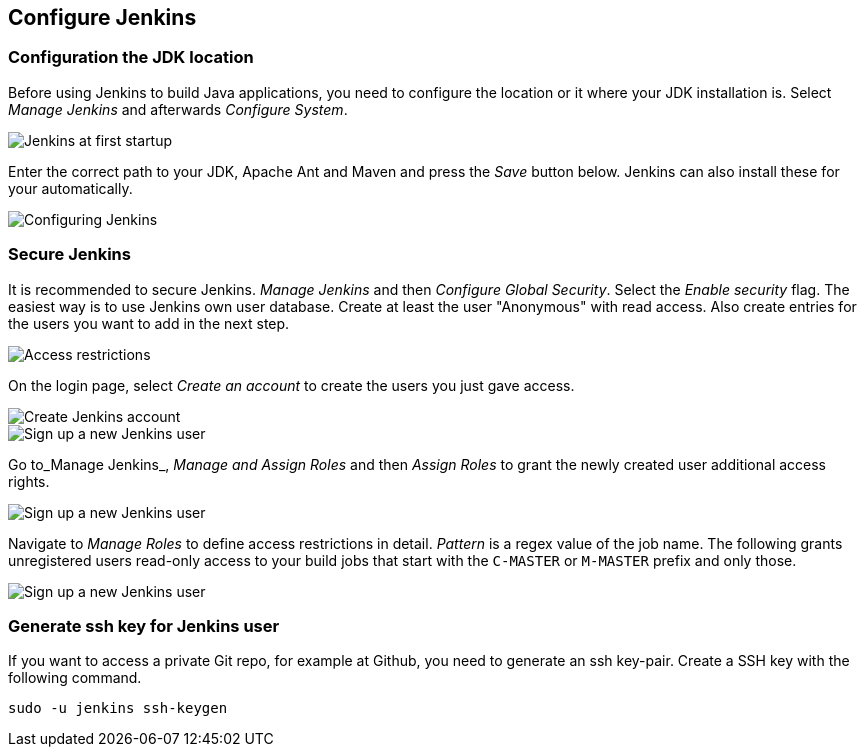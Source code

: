 [[jenkinsconfiguration]]
== Configure Jenkins

[[jenkinsconfiguration_java]]
=== Configuration the JDK location
		
Before using Jenkins to build Java applications, you need to configure the location or it where your JDK installation is. 
Select _Manage Jenkins_ and afterwards _Configure System_.

image::jenkins10.png[Jenkins at first startup]

		
		
Enter the correct path to your JDK, Apache Ant and Maven and press the _Save_ button below. 
Jenkins can also install these for your automatically.
		
image::jenkins20.png[Configuring Jenkins]
	

=== Secure Jenkins
		
It is recommended to secure Jenkins. _Manage Jenkins_ and then _Configure Global Security_. 
Select the _Enable security_ flag. 
The easiest way is to use Jenkins own user database. 
Create at least the user "Anonymous" with read access. 
Also create entries for the users you want to add in the next step.
		
		
image::jenkins30.png[Access restrictions]

On the login page, select _Create an account_ to create the users you just gave access.
		
		
image::jenkins40.png[Create Jenkins account]
	

image::jenkins50.png[Sign up a new Jenkins user]
	
		
Go to_Manage Jenkins_, _Manage and Assign Roles_ and then _Assign Roles_ to grant the newly created user additional access rights.
		
		
image::jenkins50.png[Sign up a new Jenkins user]
	
		
Navigate to _Manage Roles_ to define access restrictions in detail. 
_Pattern_ is a regex value of the job name.
The following grants unregistered users read-only access to your build jobs that start with the `C-MASTER` or `M-MASTER` prefix and only those.
		
image::jenkins70.png[Sign up a new Jenkins user]
	
	
[[jenkinsconfiguration_ssh]]
=== Generate ssh key for Jenkins user
		
If you want to access a private Git repo, for example at Github, you need to generate an ssh key-pair. 
Create a SSH key with the following command.

[source,console]
----
sudo -u jenkins ssh-keygen
----

